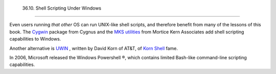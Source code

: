 
  36.10. Shell Scripting Under Windows
=====================================

Even users running *that other* OS can run UNIX-like shell scripts, and
therefore benefit from many of the lessons of this book. The
`Cygwin <http://sourceware.cygnus.com/cygwin/>`__ package from Cygnus
and the `MKS utilities <http://www.mkssoftware.com/>`__ from Mortice
Kern Associates add shell scripting capabilities to Windows.

Another alternative is
`UWIN <http://www2.research.att.com/~gsf/download/uwin/uwin.html>`__ ,
written by David Korn of AT&T, of `Korn
Shell <biblio.html#KORNSHELLREF>`__ fame.

In 2006, Microsoft released the Windows Powershell ®, which contains
limited Bash-like command-line scripting capabilities.


